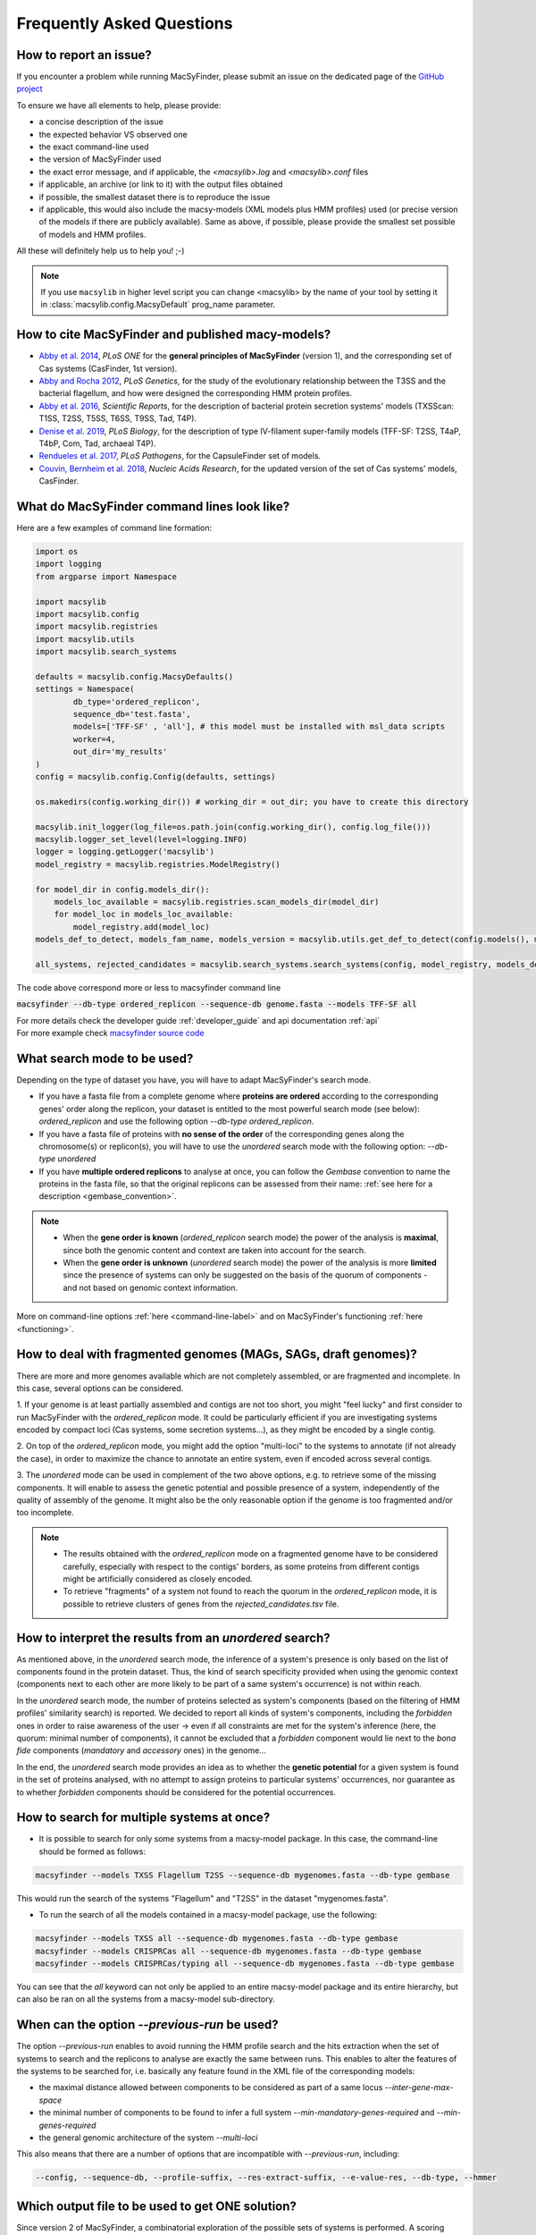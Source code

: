 .. MacSyLib - python library that provide functions for
   detection of macromolecular systems in protein datasets
   using systems modelling and similarity search.
   Authors: Sophie Abby, Bertrand Néron
   Copyright © 2014-2025 Institut Pasteur (Paris) and CNRS.
   See the COPYRIGHT file for details
   MacSyLib is distributed under the terms of the GNU General Public License (GPLv3).
   See the COPYING file for details.


.. _FAQ:


**************************
Frequently Asked Questions
**************************

How to report an issue?
-----------------------

If you encounter a problem while running MacSyFinder, please submit an issue on the dedicated page of the `GitHub project <https://github.com/gem-pasteur/macsyfinder/issues>`_

To ensure we have all elements to help, please provide:

- a concise description of the issue
- the expected behavior VS observed one
- the exact command-line used
- the version of MacSyFinder used
- the exact error message, and if applicable, the `<macsylib>.log` and `<macsylib>.conf` files
- if applicable, an archive (or link to it) with the output files obtained
- if possible, the smallest dataset there is to reproduce the issue
- if applicable, this would also include the macsy-models (XML models plus HMM profiles) used (or precise version of the models if there are publicly available). Same as above, if possible, please provide the smallest set possible of models and HMM profiles.

All these will definitely help us to help you! ;-)

.. note::

    If you use ``macsylib`` in higher level script you can change <macsylib> by the name of your tool by setting it in :class:`macsylib.config.MacsyDefault` prog_name parameter.

.. _citations:

How to cite MacSyFinder and published macy-models?
--------------------------------------------------

- `Abby et al. 2014 <https://doi.org/10.1371/journal.pone.0110726>`_, *PLoS ONE* for the **general principles of MacSyFinder** (version 1), and the corresponding set of Cas systems (CasFinder, 1st version).

- `Abby and Rocha 2012 <https://doi.org/10.1371/journal.pgen.1002983>`_, *PLoS Genetics*, for the study of the evolutionary relationship between the T3SS and the bacterial flagellum, and how were designed the corresponding HMM protein profiles.

- `Abby et al. 2016 <https://www.nature.com/articles/srep23080>`_, *Scientific Reports*, for the description of bacterial protein secretion systems' models (TXSScan: T1SS, T2SS, T5SS, T6SS, T9SS, Tad, T4P).

- `Denise et al. 2019 <https://doi.org/10.1371/journal.pbio.3000390>`_, *PLoS Biology*, for the description of type IV-filament super-family models (TFF-SF: T2SS, T4aP, T4bP, Com, Tad, archaeal T4P).

- `Rendueles et al. 2017 <https://doi.org/10.1371/journal.ppat.1006525>`_, *PLoS Pathogens*, for the CapsuleFinder set of models.

- `Couvin, Bernheim et al. 2018 <https://doi.org/10.1093/nar/gky425>`_, *Nucleic Acids Research*, for the updated version of the set of Cas systems' models, CasFinder.

.. add CONJscan? Which ref?


.. _cmd-line-examples:

What do MacSyFinder command lines look like?
--------------------------------------------


Here are a few examples of command line formation:

.. code-block:: python

   import os
   import logging
   from argparse import Namespace

   import macsylib
   import macsylib.config
   import macsylib.registries
   import macsylib.utils
   import macsylib.search_systems

   defaults = macsylib.config.MacsyDefaults()
   settings = Namespace(
           db_type='ordered_replicon',
           sequence_db='test.fasta',
           models=['TFF-SF' , 'all'], # this model must be installed with msl_data scripts
           worker=4,
           out_dir='my_results'
   )
   config = macsylib.config.Config(defaults, settings)

   os.makedirs(config.working_dir()) # working_dir = out_dir; you have to create this directory

   macsylib.init_logger(log_file=os.path.join(config.working_dir(), config.log_file()))
   macsylib.logger_set_level(level=logging.INFO)
   logger = logging.getLogger('macsylib')
   model_registry = macsylib.registries.ModelRegistry()

   for model_dir in config.models_dir():
       models_loc_available = macsylib.registries.scan_models_dir(model_dir)
       for model_loc in models_loc_available:
           model_registry.add(model_loc)
   models_def_to_detect, models_fam_name, models_version = macsylib.utils.get_def_to_detect(config.models(), model_registry)

   all_systems, rejected_candidates = macsylib.search_systems.search_systems(config, model_registry, models_def_to_detect, logger)

The code above correspond more or less to macsyfinder command line

:code:`macsyfinder --db-type ordered_replicon --sequence-db genome.fasta --models TFF-SF all`

| For more details check the developer guide :ref:`developer_guide` and api documentation :ref:`api`
| For more example check `macsyfinder source code <https://github.com/gem-pasteur/macsyfinder/tree/master>`_

.. _faq-search-mode:

What search mode to be used?
----------------------------

Depending on the type of dataset you have, you will have to adapt MacSyFinder's search mode.

- If you have a fasta file from a complete genome where **proteins are ordered** according to the corresponding genes' order along the replicon,
  your dataset is entitled to the most powerful search mode (see below): `ordered_replicon` and use the following option `--db-type ordered_replicon`.

- If you have a fasta file of proteins with **no sense of the order** of the corresponding genes along the chromosome(s) or replicon(s),
  you will have to use the `unordered` search mode with the following option: `--db-type unordered`

- If you have **multiple ordered replicons** to analyse at once, you can follow the `Gembase` convention to name the proteins in the fasta file,
  so that the original replicons can be assessed from their name: :ref:`see here for a description <gembase_convention>`.

.. note::

 - When the **gene order is known** (`ordered_replicon` search mode) the power of the analysis is **maximal**,
   since both the genomic content and context are taken into account for the search.

 - When the **gene order is unknown** (`unordered` search mode) the power of the analysis is more **limited** since
   the presence of systems can only be suggested on the basis of the quorum of components - and not based on genomic context information.


More on command-line options :ref:`here <command-line-label>` and on MacSyFinder's functioning :ref:`here <functioning>`.


How to deal with fragmented genomes (MAGs, SAGs, draft genomes)?
----------------------------------------------------------------

There are more and more genomes available which are not completely assembled, or are fragmented and incomplete.
In this case, several options can be considered.

1. If your genome is at least partially assembled and contigs are not too short, you might "feel lucky" and first
consider to run MacSyFinder with the `ordered_replicon` mode. It could be particularly efficient if you are investigating
systems encoded by compact loci (Cas systems, some secretion systems...), as they might be encoded by a single contig.

2. On top of the `ordered_replicon` mode, you might add the option "multi-loci" to the systems to annotate (if not already the case),
in order to maximize the chance to annotate an entire system, even if encoded across several contigs.

3. The `unordered` mode can be used in complement of the two above options, e.g. to retrieve some of the missing components.
It will enable to assess the genetic potential and possible presence of a system, independently of the quality of assembly of the genome.
It might also be the only reasonable option if the genome is too fragmented and/or too incomplete.

.. note::

 - The results obtained with the `ordered_replicon` mode on a fragmented genome have to be considered carefully, especially with respect
   to the contigs' borders, as some proteins from different contigs might be artificially considered as closely encoded.

 - To retrieve "fragments" of a system not found to reach the quorum in the `ordered_replicon` mode, it is possible to retrieve
   clusters of genes from the *rejected_candidates.tsv* file.


How to interpret the results from an `unordered` search?
--------------------------------------------------------

As mentioned above, in the `unordered` search mode, the inference of a system's presence is only based on the list of components found in the protein dataset.
Thus, the kind of search specificity provided when using the genomic context
(components next to each other are more likely to be part of a same system's occurrence) is not within reach.

In the `unordered` search mode, the number of proteins selected as system's components
(based on the filtering of HMM profiles' similarity search) is reported.
We decided to report all kinds of system's components, including the `forbidden` ones in order to raise awareness of
the user -> even if all constraints are met for the system's inference
(here, the quorum: minimal number of components), it cannot be excluded that a `forbidden`
component would lie next to the *bona fide* components (`mandatory` and `accessory` ones) in the genome...

In the end, the `unordered` search mode provides an idea as to whether the **genetic potential** for
a given system is found in the set of proteins analysed, with no attempt to assign proteins to particular systems' occurrences,
nor guarantee as to whether `forbidden` components should be considered for the potential occurrences.


How to search for multiple systems at once?
-------------------------------------------

- It is possible to search for only some systems from a macsy-model package. In this case, the command-line should be formed as follows:

.. code-block:: text

   macsyfinder --models TXSS Flagellum T2SS --sequence-db mygenomes.fasta --db-type gembase

This would run the search of the systems "Flagellum" and "T2SS" in the dataset "mygenomes.fasta".


- To run the search of all the models contained in a macsy-model package, use the following:

.. code-block:: text

   macsyfinder --models TXSS all --sequence-db mygenomes.fasta --db-type gembase
   macsyfinder --models CRISPRCas all --sequence-db mygenomes.fasta --db-type gembase
   macsyfinder --models CRISPRCas/typing all --sequence-db mygenomes.fasta --db-type gembase

You can see that the `all` keyword can not only be applied to an entire macsy-model package and its entire hierarchy,
but can also be ran on all the systems from a macsy-model sub-directory.


When can the option `--previous-run` be used?
---------------------------------------------

The option `--previous-run` enables to avoid running the HMM profile search and the hits extraction when the set
of systems to search and the replicons to analyse are exactly the same between runs.
This enables to alter the features of the systems to be searched for,
i.e. basically any feature found in the XML file of the corresponding models:

- the maximal distance allowed between components to be considered as part of a same locus `--inter-gene-max-space`
- the minimal number of components to be found to infer a full system `--min-mandatory-genes-required` and `--min-genes-required`
- the general genomic architecture of the system `--multi-loci`

This also means that there are a number of options that are incompatible with  `--previous-run`, including:

.. code-block:: text

   --config, --sequence-db, --profile-suffix, --res-extract-suffix, --e-value-res, --db-type, --hmmer



Which output file to be used to get ONE solution?
-------------------------------------------------

Since version 2 of MacSyFinder, a combinatorial exploration of the possible sets of systems is performed.
A scoring scheme has been set up to differentiate between solutions,
in order to provide the user with the most complete set of systems as possible given the searched models.
This score is maximal for the "best solution". This also means that some solutions might get the same maximal score.
In this case, one can wonder how to find all the equivalent solutions, and an other,
how to simply pick one solution among the best, whichever it is.
We thus propose several kind of :ref:`output files <ordered_outputs>`.

- All equivalent best solutions are found in the `all_best_solutions.tsv` file.
- One best solution is given in the `best_solution.tsv` file.

.. note::

   For those more familiar with the output files from MacSyFinder v1, the file `best_solution.tsv` is the closest from
   the previous output file `macsyfinder.report`.


Where to find MacSyFinder models?
---------------------------------

Since version 2, there is a tool to enable the download and installation of published models from a repository: the `macsydata` tool.

See :ref:`here for details <macsydata>` on how to use it.



What are the rules for options precedence?
------------------------------------------

MacSyFinder offers many ways to parametrize the systems' search: through the command-line,
through various configuration files (for the models, for the run, etc...).
It offers a large control over the search engine. But it also means you can get lost in configuration. ;-)

Here is a recap of the rules for options precedence. In a general manner, the command line always wins.

The precedence rules between the different levels of configuration are:

.. code-block:: text

 system < home < model < project < --cfg-file | --previous-run < command line options

* **system**: the `<macsylib>.conf` file either in ${VIRTUAL_ENV}/etc/<macsylib>/
  in case of a *virtualenv* this configuration affects only the MacSyFinder version installed in this virtualenv
* **home**:  the `~/.<macsylib>/<macsylib>.conf` file
* **model**: the `model_conf.xml` file at the root of the model package
* **project**: the `<macsylib>.conf` file found in the directory where the `macsylib` command was run
* **cfgfile**: any configuration file specified by the user on the command line
* **previous-run**: the `<macsylib>.conf` file found in the results directory of the previous run


